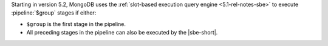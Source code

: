 Starting in version 5.2, MongoDB uses the :ref:`slot-based execution
query engine <5.1-rel-notes-sbe>` to execute :pipeline:`$group` stages
if either:

- ``$group`` is the first stage in the pipeline.

- All preceding stages in the pipeline can also be executed by the
  |sbe-short|.
  
